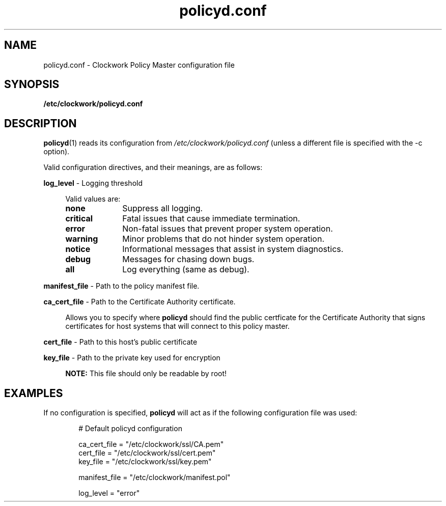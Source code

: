 \"
\"  Copyright 2011 James Hunt <james@jameshunt.us>
\"
\"  This file is part of Clockwork.
\"
\"  Clockwork is free software: you can redistribute it and/or modify
\"  it under the terms of the GNU General Public License as published by
\"  the Free Software Foundation, either version 3 of the License, or
\"  (at your option) any later version.
\"
\"  Clockwork is distributed in the hope that it will be useful,
\"  but WITHOUT ANY WARRANTY; without even the implied warranty of
\"  MERCHANTABILITY or FITNESS FOR A PARTICULAR PURPOSE.  See the
\"  GNU General Public License for more details.
\"
\"  You should have received a copy of the GNU General Public License
\"  along with Clockwork.  If not, see <http://www.gnu.org/licenses/>.
\"

.TH policyd.conf "5" "January 2011" "Clockwork" "Clockwork File Formats"
.SH NAME
policyd.conf \- Clockwork Policy Master configuration file
.br

.SH SYNOPSIS
.B /etc/clockwork/policyd.conf

.SH DESCRIPTION
\fBpolicyd\fR(1) reads its configuration from
.I /etc/clockwork/policyd.conf
(unless a different file is specified with the \-c option).
.PP

Valid configuration directives, and their meanings, are as follows:
.PP
.B log_level 
\- Logging threshold
.PP
.RS 4
Valid values are:
.IP \fBnone\fR 1i
Suppress all logging.
.IP \fBcritical\fR
Fatal issues that cause immediate termination.
.IP \fBerror\fR
Non-fatal issues that prevent proper system operation.
.IP \fBwarning\fR
Minor problems that do not hinder system operation.
.IP \fBnotice\fR
Informational messages that assist in system diagnostics.
.IP \fBdebug\fR
Messages for chasing down bugs.
.IP \fBall\fR
Log everything (same as debug).
.RE

.PP
.B manifest_file
\- Path to the policy manifest file.

.PP
.B ca_cert_file
\- Path to the Certificate Authority certificate.
.PP
.RS 4
Allows you to specify where
.B policyd
should find the public certficate
for the Certificate Authority that signs certificates for
host systems that will connect to this policy master.
.RE

.PP
.B cert_file
\- Path to this host\(cqs public certificate

.PP
.B key_file
\- Path to the private key used for encryption
.PP
.RS 4
.B NOTE:
This file should only be readable by root!
.RE

.SH EXAMPLES

If no configuration is specified,
.B policyd
will act as if the following configuration file was used:

.RS 6
# Default policyd configuration
.PP
ca_cert_file  = "/etc/clockwork/ssl/CA.pem"
.br
cert_file     = "/etc/clockwork/ssl/cert.pem"
.br
key_file      = "/etc/clockwork/ssl/key.pem"
.PP
manifest_file = "/etc/clockwork/manifest.pol"
.PP
log_level     = "error"
.RE
